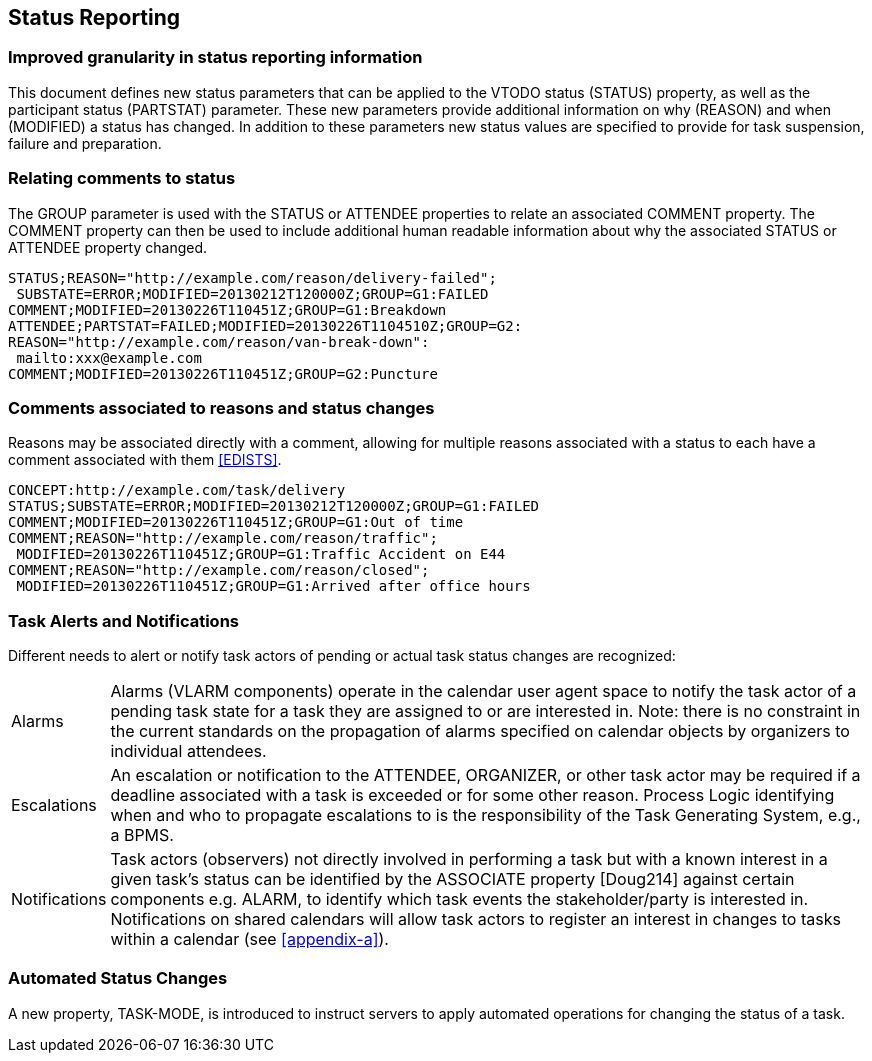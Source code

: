 [[status-reporting]]

== Status Reporting

=== Improved granularity in status reporting information

This document defines new status parameters that can be applied to the
VTODO status (STATUS) property, as well as the participant status
(PARTSTAT) parameter. These new parameters provide additional
information on why (REASON) and when (MODIFIED) a status has changed.
In addition to these parameters new status values are specified to
provide for task suspension, failure and preparation.

=== Relating comments to status

The GROUP parameter is used with the STATUS or ATTENDEE properties to
relate an associated COMMENT property. The COMMENT property can then
be used to include additional human readable information about why the
associated STATUS or ATTENDEE property changed.

[source]
----
STATUS;REASON="http://example.com/reason/delivery-failed";
 SUBSTATE=ERROR;MODIFIED=20130212T120000Z;GROUP=G1:FAILED
COMMENT;MODIFIED=20130226T110451Z;GROUP=G1:Breakdown
ATTENDEE;PARTSTAT=FAILED;MODIFIED=20130226T1104510Z;GROUP=G2:
REASON="http://example.com/reason/van-break-down":
 mailto:xxx@example.com
COMMENT;MODIFIED=20130226T110451Z;GROUP=G2:Puncture
----

=== Comments associated to reasons and status changes

Reasons may be associated directly with a comment, allowing for
multiple reasons associated with a status to each have a comment
associated with them <<EDISTS>>.

[source]
----
CONCEPT:http://example.com/task/delivery
STATUS;SUBSTATE=ERROR;MODIFIED=20130212T120000Z;GROUP=G1:FAILED
COMMENT;MODIFIED=20130226T110451Z;GROUP=G1:Out of time
COMMENT;REASON="http://example.com/reason/traffic";
 MODIFIED=20130226T110451Z;GROUP=G1:Traffic Accident on E44
COMMENT;REASON="http://example.com/reason/closed";
 MODIFIED=20130226T110451Z;GROUP=G1:Arrived after office hours
----

=== Task Alerts and Notifications

Different needs to alert or notify task actors of pending or actual
task status changes are recognized:

[horizontal]
Alarms:: Alarms (VLARM components) operate in the calendar user agent
space to notify the task actor of a pending task state for a task they
are assigned to or are interested in. Note: there is no constraint in
the current standards on the propagation of alarms specified on
calendar objects by organizers to individual attendees.

Escalations:: An escalation or notification to the ATTENDEE, ORGANIZER,
or other task actor may be required if a deadline associated with a
task is exceeded or for some other reason. Process Logic identifying
when and who to propagate escalations to is the responsibility of the
Task Generating System, e.g., a BPMS.

Notifications:: Task actors (observers) not directly involved in
performing a task but with a known interest in a given task's status
can be identified by the ASSOCIATE property [Doug214] against certain
components e.g. ALARM, to identify which task events the
stakeholder/party is interested in. Notifications on shared calendars
will allow task actors to register an interest in changes to tasks
within a calendar (see <<appendix-a>>).

=== Automated Status Changes

A new property, TASK-MODE, is introduced to instruct servers to apply
automated operations for changing the status of a task.
